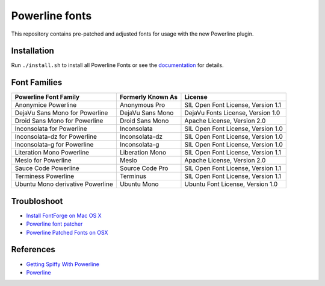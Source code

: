 Powerline fonts
===============

This repository contains pre-patched and adjusted fonts for usage with
the new Powerline plugin.

Installation
------------

Run ``./install.sh`` to install all Powerline Fonts or see the documentation_ for details.

.. _documentation: https://powerline.readthedocs.org/en/latest/installation/linux.html#font-installation

Font Families
-------------

================================== =================== ====================================
 Powerline Font Family              Formerly Known As   License
================================== =================== ====================================
 Anonymice Powerline                Anonymous Pro       SIL Open Font License, Version 1.1
 DejaVu Sans Mono for Powerline     DejaVu Sans Mono    DejaVu Fonts License, Version 1.0
 Droid Sans Mono for Powerline      Droid Sans Mono     Apache License, Version 2.0
 Inconsolata for Powerline          Inconsolata         SIL Open Font License, Version 1.0
 Inconsolata-dz for Powerline       Inconsolata-dz      SIL Open Font License, Version 1.0
 Inconsolata-g for Powerline        Inconsolata-g       SIL Open Font License, Version 1.0
 Literation Mono Powerline          Liberation Mono     SIL Open Font License, Version 1.1
 Meslo for Powerline                Meslo               Apache License, Version 2.0
 Sauce Code Powerline               Source Code Pro     SIL Open Font License, Version 1.1
 Terminess Powerline                Terminus            SIL Open Font License, Version 1.1
 Ubuntu Mono derivative Powerline   Ubuntu Mono         Ubuntu Font License, Version 1.0
================================== =================== ====================================

Troubloshoot
------------

- `Install FontForge on Mac OS X`_
- `Powerline font patcher`_
- `Powerline Patched Fonts on OSX`_

References
-----------

- `Getting Spiffy With Powerline`_
- `Powerline`_

.. _Install FontForge on Mac OS X: http://fontforge.github.io/en-US/downloads/mac/
.. _Powerline font patcher: https://github.com/Lokaltog/vim-powerline/tree/develop/fontpatcher#font-patching-guide
.. _Powerline Patched Fonts on OSX: http://superuser.com/questions/762345/powerline-patched-fonts-on-osx-10-9-3-iterm2-chrome
.. _Getting Spiffy With Powerline: http://computers.tutsplus.com/tutorials/getting-spiffy-with-powerline--cms-20740
.. _Powerline: https://github.com/Lokaltog/powerline